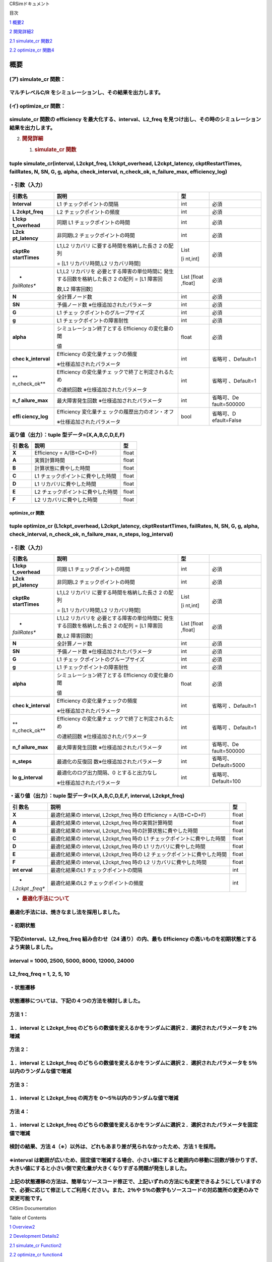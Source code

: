 CRSimドキュメント

目次

`1 概要 <#概要>`__\ `2 <#概要>`__

`2 開発詳細 <#開発詳細>`__\ `2 <#開発詳細>`__

`2.1 simulate_cr 関数 <#simulate_cr-関数>`__\ `2 <#simulate_cr-関数>`__

`2.2 optimize_cr 関数 <#optimize_cr-関数>`__\ `4 <#optimize_cr-関数>`__

概要
====

(ア) simulate_cr 関数：
~~~~~~~~~~~~~~~~~~~~~~~

マルチレベルC/R をシミュレーションし、その結果を出力します。
~~~~~~~~~~~~~~~~~~~~~~~~~~~~~~~~~~~~~~~~~~~~~~~~~~~~~~~~~~~~

(イ) optimize_cr 関数：
~~~~~~~~~~~~~~~~~~~~~~~

simulate_cr 関数の efficiency を最大化する、interval、L2_freq を見つけ出し、その時のシミュレーション結果を出力します。
~~~~~~~~~~~~~~~~~~~~~~~~~~~~~~~~~~~~~~~~~~~~~~~~~~~~~~~~~~~~~~~~~~~~~~~~~~~~~~~~~~~~~~~~~~~~~~~~~~~~~~~~~~~~~~~~~~~~~~

2. .. rubric:: 開発詳細
      :name: 開発詳細

   1. .. rubric:: simulate_cr 関数
         :name: simulate_cr-関数

tuple simulate_cr(interval, L2ckpt_freq, L1ckpt_overhead, L2ckpt_latency, ckptRestartTimes, failRates, N, SN, G, g, alpha, check_interval, n_check_ok, n_failure_max, efficiency_log)
~~~~~~~~~~~~~~~~~~~~~~~~~~~~~~~~~~~~~~~~~~~~~~~~~~~~~~~~~~~~~~~~~~~~~~~~~~~~~~~~~~~~~~~~~~~~~~~~~~~~~~~~~~~~~~~~~~~~~~~~~~~~~~~~~~~~~~~~~~~~~~~~~~~~~~~~~~~~~~~~~~~~~~~~~~~~~~~~~~~~~

・引数（入力）
~~~~~~~~~~~~~~

+--------------+-----------------------------+---------+--------------+
| **引数名**   | **説明**                    | **型**  |              |
+==============+=============================+=========+==============+
| **Interval** | L1 チェックポイントの間隔   | int     | 必須         |
+--------------+-----------------------------+---------+--------------+
| **L          | L2 チェックポイントの頻度   | int     | 必須         |
| 2ckpt_freq** |                             |         |              |
+--------------+-----------------------------+---------+--------------+
| **L1ckp      | 同期 L1                     | int     | 必須         |
| t_overhead** | チェックポイントの時間      |         |              |
+--------------+-----------------------------+---------+--------------+
| **L2ck       | 非同期L2                    | int     | 必須         |
| pt_latency** | チェックポイントの時間      |         |              |
+--------------+-----------------------------+---------+--------------+
| **ckptRe     | L1,L2                       | List    | 必須         |
| startTimes** | リカバリ                    |         |              |
|              | に要する時間を格納した長さ  | [i      |              |
|              | 2 の配列                    | nt,int] |              |
|              |                             |         |              |
|              | = [L1 リカバリ時間,L2       |         |              |
|              | リカバリ時間]               |         |              |
+--------------+-----------------------------+---------+--------------+
| *            | L1,L2                       | List    | 必須         |
| *failRates** | リカバリを                  | [float  |              |
|              | 必要とする障害の単位時間に  | ,float] |              |
|              | 発生する回数を格納した長さ  |         |              |
|              | 2 の配列 = [L1 障害回       |         |              |
|              |                             |         |              |
|              | 数,L2 障害回数]             |         |              |
+--------------+-----------------------------+---------+--------------+
| **N**        | 全計算ノード数              | int     | 必須         |
+--------------+-----------------------------+---------+--------------+
| **SN**       | 予備ノード数                | int     | 必須         |
|              | ※仕様追加されたパラメータ   |         |              |
+--------------+-----------------------------+---------+--------------+
| **G**        | L1                          | int     | 必須         |
|              | チェッ                      |         |              |
|              | クポイントのグループサイズ  |         |              |
+--------------+-----------------------------+---------+--------------+
| **g**        | L1                          | int     | 必須         |
|              | チェックポイントの障害耐性  |         |              |
+--------------+-----------------------------+---------+--------------+
| **alpha**    | シミュレーション終了とする  | float   | 必須         |
|              | Efficiency の変化量の閾     |         |              |
|              |                             |         |              |
|              | 値                          |         |              |
+--------------+-----------------------------+---------+--------------+
| **chec       | Efficiency                  | int     | 省略可       |
| k_interval** | の変化量チェックの頻度      |         | 、Default=1  |
|              |                             |         |              |
|              | ※仕様追加されたパラメータ   |         |              |
+--------------+-----------------------------+---------+--------------+
| **           | Efficiency                  | int     | 省略可       |
| n_check_ok** | の変化量チェ                |         | 、Default=1  |
|              | ックで終了と判定されるため  |         |              |
|              |                             |         |              |
|              | の連続回数                  |         |              |
|              | ※仕様追加されたパラメータ   |         |              |
+--------------+-----------------------------+---------+--------------+
| **n_f        | 最大障害発生回数            | int     | 省略可、De   |
| ailure_max** | ※仕様追加されたパラメータ   |         | fault=500000 |
+--------------+-----------------------------+---------+--------------+
| **effi       | Efficiency                  | bool    | 省略可、D    |
| ciency_log** | 変化量チェ                  |         | efault=False |
|              | ックの履歴出力のオン・オフ  |         |              |
|              |                             |         |              |
|              | ※仕様追加されたパラメータ   |         |              |
+--------------+-----------------------------+---------+--------------+

返り値（出力）：tuple 型データ=(X,A,B,C,D,E,F)
~~~~~~~~~~~~~~~~~~~~~~~~~~~~~~~~~~~~~~~~~~~~~~

+---------+-------------------------------------------+----------------+
| **引    | **説明**                                  |    **型**      |
| 数名**  |                                           |                |
+=========+===========================================+================+
| **X**   | Efficiency = A/(B+C+D+F)                  |    float       |
+---------+-------------------------------------------+----------------+
| **A**   | 実質計算時間                              |    float       |
+---------+-------------------------------------------+----------------+
| **B**   | 計算状態に費やした時間                    |    float       |
+---------+-------------------------------------------+----------------+
| **C**   | L1 チェックポイントに費やした時間         |    float       |
+---------+-------------------------------------------+----------------+
| **D**   | L1 リカバリに費やした時間                 |    float       |
+---------+-------------------------------------------+----------------+
| **E**   | L2 チェックポイントに費やした時間         |    float       |
+---------+-------------------------------------------+----------------+
| **F**   | L2 リカバリに費やした時間                 |    float       |
+---------+-------------------------------------------+----------------+

optimize_cr 関数
----------------

tuple optimize_cr (L1ckpt_overhead, L2ckpt_latency, ckptRestartTimes, failRates, N, SN, G, g, alpha, check_interval, n_check_ok, n_failure_max, n_steps, log_interval)
~~~~~~~~~~~~~~~~~~~~~~~~~~~~~~~~~~~~~~~~~~~~~~~~~~~~~~~~~~~~~~~~~~~~~~~~~~~~~~~~~~~~~~~~~~~~~~~~~~~~~~~~~~~~~~~~~~~~~~~~~~~~~~~~~~~~~~~~~~~~~~~~~~~~~~~~~~~~~~~~~~~~~~

.. _引数入力-1:

・引数（入力）
~~~~~~~~~~~~~~

+--------------+-----------------------------+---------+--------------+
| **引数名**   | **説明**                    | **型**  |              |
+==============+=============================+=========+==============+
| **L1ckp      | 同期 L1                     | int     | 必須         |
| t_overhead** | チェックポイントの時間      |         |              |
+--------------+-----------------------------+---------+--------------+
| **L2ck       | 非同期L2                    | int     | 必須         |
| pt_latency** | チェックポイントの時間      |         |              |
+--------------+-----------------------------+---------+--------------+
| **ckptRe     | L1,L2                       | List    | 必須         |
| startTimes** | リカバリ                    |         |              |
|              | に要する時間を格納した長さ  | [i      |              |
|              | 2 の配列                    | nt,int] |              |
|              |                             |         |              |
|              | = [L1 リカバリ時間,L2       |         |              |
|              | リカバリ時間]               |         |              |
+--------------+-----------------------------+---------+--------------+
| *            | L1,L2                       | List    | 必須         |
| *failRates** | リカバリを                  | [float  |              |
|              | 必要とする障害の単位時間に  | ,float] |              |
|              | 発生する回数を格納した長さ  |         |              |
|              | 2 の配列 = [L1 障害回       |         |              |
|              |                             |         |              |
|              | 数,L2 障害回数]             |         |              |
+--------------+-----------------------------+---------+--------------+
| **N**        | 全計算ノード数              | int     | 必須         |
+--------------+-----------------------------+---------+--------------+
| **SN**       | 予備ノード数                | int     | 必須         |
|              | ※仕様追加されたパラメータ   |         |              |
+--------------+-----------------------------+---------+--------------+
| **G**        | L1                          | int     | 必須         |
|              | チェッ                      |         |              |
|              | クポイントのグループサイズ  |         |              |
+--------------+-----------------------------+---------+--------------+
| **g**        | L1                          | int     | 必須         |
|              | チェックポイントの障害耐性  |         |              |
+--------------+-----------------------------+---------+--------------+
| **alpha**    | シミュレーション終了とする  | float   | 必須         |
|              | Efficiency の変化量の閾     |         |              |
|              |                             |         |              |
|              | 値                          |         |              |
+--------------+-----------------------------+---------+--------------+
| **chec       | Efficiency                  | int     | 省略可       |
| k_interval** | の変化量チェックの頻度      |         | 、Default=1  |
|              |                             |         |              |
|              | ※仕様追加されたパラメータ   |         |              |
+--------------+-----------------------------+---------+--------------+
| **           | Efficiency                  | int     | 省略可       |
| n_check_ok** | の変化量チェ                |         | 、Default=1  |
|              | ックで終了と判定されるため  |         |              |
|              |                             |         |              |
|              | の連続回数                  |         |              |
|              | ※仕様追加されたパラメータ   |         |              |
+--------------+-----------------------------+---------+--------------+
| **n_f        | 最大障害発生回数            | int     | 省略可、De   |
| ailure_max** | ※仕様追加されたパラメータ   |         | fault=500000 |
+--------------+-----------------------------+---------+--------------+
| **n_steps**  | 最適化の反復回              | int     | 省略可、     |
|              | 数※仕様追加されたパラメータ |         | Default=5000 |
+--------------+-----------------------------+---------+--------------+
| **lo         | 最適化のログ出力間隔、0     | int     | 省略可、     |
| g_interval** | とすると出力なし            |         | Default=100  |
|              |                             |         |              |
|              | ※仕様追加されたパラメータ   |         |              |
+--------------+-----------------------------+---------+--------------+

・返り値（出力）：tuple 型データ=(X,A,B,C,D,E,F, interval, L2ckpt_freq)
~~~~~~~~~~~~~~~~~~~~~~~~~~~~~~~~~~~~~~~~~~~~~~~~~~~~~~~~~~~~~~~~~~~~~~~

+---------+------------------------------------------------+----------+
| **引    | **説明**                                       |          |
| 数名**  |                                                |   **型** |
+=========+================================================+==========+
| **X**   | 最適化結果の interval, L2ckpt_freq 時の        |    float |
|         | Efficiency = A/(B+C+D+F)                       |          |
+---------+------------------------------------------------+----------+
| **A**   | 最適化結果の interval, L2ckpt_freq             |    float |
|         | 時の実質計算時間                               |          |
+---------+------------------------------------------------+----------+
| **B**   | 最適化結果の interval, L2ckpt_freq             |    float |
|         | 時の計算状態に費やした時間                     |          |
+---------+------------------------------------------------+----------+
| **C**   | 最適化結果の interval, L2ckpt_freq 時の L1     |    float |
|         | チェックポイントに費やした時間                 |          |
+---------+------------------------------------------------+----------+
| **D**   | 最適化結果の interval, L2ckpt_freq 時の L1     |    float |
|         | リカバリに費やした時間                         |          |
+---------+------------------------------------------------+----------+
| **E**   | 最適化結果の interval, L2ckpt_freq 時の L2     |    float |
|         | チェックポイントに費やした時間                 |          |
+---------+------------------------------------------------+----------+
| **F**   | 最適化結果の interval, L2ckpt_freq 時の L2     |    float |
|         | リカバリに費やした時間                         |          |
+---------+------------------------------------------------+----------+
| **int   | 最適化結果のL1 チェックポイントの間隔          |    int   |
| erval** |                                                |          |
+---------+------------------------------------------------+----------+
| *       | 最適化結果のL2 チェックポイントの頻度          |    int   |
| *L2ckpt |                                                |          |
| _freq** |                                                |          |
+---------+------------------------------------------------+----------+

-  .. rubric:: 最適化手法について
      :name: 最適化手法について

最適化手法には、焼きなまし法を採用しました。
~~~~~~~~~~~~~~~~~~~~~~~~~~~~~~~~~~~~~~~~~~~~

・初期状態
~~~~~~~~~~

下記のinterval、L2_freq_freq 組み合わせ（24 通り）の内、最も Efficiency の高いものを初期状態とするよう実装しました。
~~~~~~~~~~~~~~~~~~~~~~~~~~~~~~~~~~~~~~~~~~~~~~~~~~~~~~~~~~~~~~~~~~~~~~~~~~~~~~~~~~~~~~~~~~~~~~~~~~~~~~~~~~~~~~~~~~~~

interval = 1000, 2500, 5000, 8000, 12000, 24000
~~~~~~~~~~~~~~~~~~~~~~~~~~~~~~~~~~~~~~~~~~~~~~~

L2_freq_freq = 1, 2, 5, 10
~~~~~~~~~~~~~~~~~~~~~~~~~~

・状態遷移
~~~~~~~~~~

状態遷移については、下記の４つの方法を検討しました。
~~~~~~~~~~~~~~~~~~~~~~~~~~~~~~~~~~~~~~~~~~~~~~~~~~~~

方法 1：
~~~~~~~~

１．interval と L2ckpt_freq のどちらの数値を変えるかをランダムに選択２．選択されたパラメータを 2％増減
~~~~~~~~~~~~~~~~~~~~~~~~~~~~~~~~~~~~~~~~~~~~~~~~~~~~~~~~~~~~~~~~~~~~~~~~~~~~~~~~~~~~~~~~~~~~~~~~~~~~~~

方法 2：
~~~~~~~~

１．interval と L2ckpt_freq のどちらの数値を変えるかをランダムに選択２．選択されたパラメータを 5％以内のランダムな値で増減
~~~~~~~~~~~~~~~~~~~~~~~~~~~~~~~~~~~~~~~~~~~~~~~~~~~~~~~~~~~~~~~~~~~~~~~~~~~~~~~~~~~~~~~~~~~~~~~~~~~~~~~~~~~~~~~~~~~~~~~~~~

方法 3：
~~~~~~~~

１．interval と L2ckpt_freq の両方を 0～5％以内のランダムな値で増減
~~~~~~~~~~~~~~~~~~~~~~~~~~~~~~~~~~~~~~~~~~~~~~~~~~~~~~~~~~~~~~~~~~~

方法 4：
~~~~~~~~

１．interval と L2ckpt_freq のどちらの数値を変えるかをランダムに選択２．選択されたパラメータを固定値で増減
~~~~~~~~~~~~~~~~~~~~~~~~~~~~~~~~~~~~~~~~~~~~~~~~~~~~~~~~~~~~~~~~~~~~~~~~~~~~~~~~~~~~~~~~~~~~~~~~~~~~~~~~~~

検討の結果、方法 4（※）以外は、どれもあまり差が見られなかったため、方法 1 を採用。
~~~~~~~~~~~~~~~~~~~~~~~~~~~~~~~~~~~~~~~~~~~~~~~~~~~~~~~~~~~~~~~~~~~~~~~~~~~~~~~~~~

※interval は範囲が広いため、固定値で増減する場合、小さい値にすると範囲内の移動に回数が掛かりすぎ、大きい値にすると小さい側で変化量が大きくなりすぎる問題が発生しました。
~~~~~~~~~~~~~~~~~~~~~~~~~~~~~~~~~~~~~~~~~~~~~~~~~~~~~~~~~~~~~~~~~~~~~~~~~~~~~~~~~~~~~~~~~~~~~~~~~~~~~~~~~~~~~~~~~~~~~~~~~~~~~~~~~~~~~~~~~~~~~~~~~~~~~~~~~~~~~~~~~~~~~~~~

上記の状態遷移の方法は、簡単なソースコード修正で、上記いずれの方法にも変更できるようにしていますの で、必要に応じて修正してご利用ください。また、2％や 5％の数字もソースコードの対応箇所の変更のみで変更可能です。
~~~~~~~~~~~~~~~~~~~~~~~~~~~~~~~~~~~~~~~~~~~~~~~~~~~~~~~~~~~~~~~~~~~~~~~~~~~~~~~~~~~~~~~~~~~~~~~~~~~~~~~~~~~~~~~~~~~~~~~~~~~~~~~~~~~~~~~~~~~~~~~~~~~~~~~~~~~~~~~~~~~~~~~~~~~~~~~~~~~~~~~~~~~~~~~~~~~~~~~~~~~~~~~~~~

CRSim Documentation

Table of Contents

`1
Overview <file:///J:\my_work_J\RIST\理研spark_開発ツールおよび実行支援ツールの富岳向けソフトウェア整備\CRSim_spack_recipe\documents_CRSim_en-US.docx#_Toc90394034>`__\ `2 <#summary>`__

`2 Development
Details <file:///J:\my_work_J\RIST\理研spark_開発ツールおよび実行支援ツールの富岳向けソフトウェア整備\CRSim_spack_recipe\documents_CRSim_en-US.docx#_Toc90394035>`__\ `2 <#development-details>`__

`2.1 simulate_cr
Function <file:///J:\my_work_J\RIST\理研spark_開発ツールおよび実行支援ツールの富岳向けソフトウェア整備\CRSim_spack_recipe\documents_CRSim_en-US.docx#_Toc90394036>`__\ `2 <#simulate_cr-function>`__

`2.2 optimize_cr
function <file:///J:\my_work_J\RIST\理研spark_開発ツールおよび実行支援ツールの富岳向けソフトウェア整備\CRSim_spack_recipe\documents_CRSim_en-US.docx#_Toc90394037>`__\ `4 <#optimize_cr-function>`__

summary
=======

(a) simulate_cr function:.
~~~~~~~~~~~~~~~~~~~~~~~~~~

Simulates multilevel C/R and outputs the results.
~~~~~~~~~~~~~~~~~~~~~~~~~~~~~~~~~~~~~~~~~~~~~~~~~

(b) optimize_cr function:.
~~~~~~~~~~~~~~~~~~~~~~~~~~

Find the interval and L2_freq that maximizes the efficiency of the simulate_cr function, and output the simulation results at that time.
~~~~~~~~~~~~~~~~~~~~~~~~~~~~~~~~~~~~~~~~~~~~~~~~~~~~~~~~~~~~~~~~~~~~~~~~~~~~~~~~~~~~~~~~~~~~~~~~~~~~~~~~~~~~~~~~~~~~~~~~~~~~~~~~~~~~~~~~

2. .. rubric:: Development Details
      :name: development-details

   1. .. rubric:: simulate_cr function
         :name: simulate_cr-function

.. _tuple-simulate_crinterval-l2ckpt_freq-l1ckpt_overhead-l2ckpt_latency-ckptrestarttimes-failrates-n-sn-g-g-alpha-check_interval-n_check_ok-n_failure_max-efficiency_log-1:

tuple simulate_cr(interval, L2ckpt_freq, L1ckpt_overhead, L2ckpt_latency, ckptRestartTimes, failRates, N, SN, G, g, alpha, check_interval, n_check_ok, n_failure_max, efficiency_log)
~~~~~~~~~~~~~~~~~~~~~~~~~~~~~~~~~~~~~~~~~~~~~~~~~~~~~~~~~~~~~~~~~~~~~~~~~~~~~~~~~~~~~~~~~~~~~~~~~~~~~~~~~~~~~~~~~~~~~~~~~~~~~~~~~~~~~~~~~~~~~~~~~~~~~~~~~~~~~~~~~~~~~~~~~~~~~~~~~~~~~

Argument (Input)
~~~~~~~~~~~~~~~~

+---------------+----------------------------+--------+---------------+
| **argument    | **Description.**           | **     |               |
| name**        |                            | type** |               |
+===============+============================+========+===============+
| **Interval**  | L1 Checkpoint interval     | int    | indispensable |
+---------------+----------------------------+--------+---------------+
| **            | L2 Checkpoint Frequency    | int    | indispensable |
| L2ckpt_freq** |                            |        |               |
+---------------+----------------------------+--------+---------------+
| **L1ck        | Synchronization L1         | int    | indispensable |
| pt_overhead** | Checkpoint time            |        |               |
+---------------+----------------------------+--------+---------------+
| **L2c         | Asynchronous L2 checkpoint | int    | indispensable |
| kpt_latency** | time                       |        |               |
+---------------+----------------------------+--------+---------------+
| **ckptR       | Array of length 2          | List   | indispensable |
| estartTimes** | containing the time        |        |               |
|               | required for L1,L2         | [int   |               |
|               | recovery                   | ,int]. |               |
|               |                            |        |               |
|               | = [L1 recovery time,L2     |        |               |
|               | recovery time].            |        |               |
+---------------+----------------------------+--------+---------------+
| **failRates** | Array of length 2          | List   | indispensable |
|               | containing the number of   | [f     |               |
|               | failures requiring L1,L2   | loat,f |               |
|               | recovery per unit time =   | loat]. |               |
|               | [L1 failure times          |        |               |
|               |                            |        |               |
|               | Number,L2 Failure Count]   |        |               |
+---------------+----------------------------+--------+---------------+
| **N**         | Total number of            | int    | indispensable |
|               | computation nodes          |        |               |
+---------------+----------------------------+--------+---------------+
| **SN**        | Number of spare nodes      | int    | indispensable |
|               | \*Parameters added to the  |        |               |
|               | specification              |        |               |
+---------------+----------------------------+--------+---------------+
| **g**         | L1 Checkpoint group size   | int    | indispensable |
+---------------+----------------------------+--------+---------------+
| **g**         | L1 Checkpoint Fault        | int    | indispensable |
|               | Tolerance                  |        |               |
+---------------+----------------------------+--------+---------------+
| **alpha**     | Threshold of change in     | float  | indispensable |
|               | efficiency that terminates |        |               |
|               | the simulation             |        |               |
|               |                            |        |               |
|               | value                      |        |               |
+---------------+----------------------------+--------+---------------+
| **che         | Frequency of Efficiency    | int    | Optional,     |
| ck_interval** | change checks              |        | Default=1     |
|               |                            |        |               |
|               | Parameters added to the    |        |               |
|               | specification              |        |               |
+---------------+----------------------------+--------+---------------+
| **n_check_ok**| Because it is judged to be | int    | Optional,     |
|               | finished by the change     |        | Default=1     |
|               | amount check of Efficiency |        |               |
|               |                            |        |               |
|               | Number of consecutive      |        |               |
|               | times of \*Parameters      |        |               |
|               | added to the specification |        |               |
+---------------+----------------------------+--------+---------------+
| **n_          | Maximum number of failures | int    | Optional,     |
| failure_max** | \*Parameters added to the  |        | D             |
|               | specification              |        | efault=500000 |
+---------------+----------------------------+--------+---------------+
| **eff         | Turn on/off the historical | bool   | Optional,     |
| iciency_log** | output of the Efficiency   |        | Default=False |
|               | change check               |        |               |
|               |                            |        |               |
|               | Parameters added to the    |        |               |
|               | specification              |        |               |
+---------------+----------------------------+--------+---------------+

Return value (output): tuple type data = (X,A,B,C,D,E,F)
~~~~~~~~~~~~~~~~~~~~~~~~~~~~~~~~~~~~~~~~~~~~~~~~~~~~~~~~

+--------------+------------------------------------------+-----------+
| **argument   | **Description.**                         |           |
| name**       |                                          | **type**  |
+==============+==========================================+===========+
| **an         | Efficiency = A/(B+C+D+F)                 |    float  |
| unknown**    |                                          |           |
+--------------+------------------------------------------+-----------+
| **A**        | real computation time                    |    float  |
+--------------+------------------------------------------+-----------+
| **B**        | Time spent in the calculation state      |    float  |
+--------------+------------------------------------------+-----------+
| **c**        | L1 Time spent at checkpoint              |    float  |
+--------------+------------------------------------------+-----------+
| **D**        | L1 Time spent in recovery                |    float  |
+--------------+------------------------------------------+-----------+
| **E**        | L2 Time spent on checkpoints             |    float  |
+--------------+------------------------------------------+-----------+
| **f**        | Time spent on L2 recovery                |    float  |
+--------------+------------------------------------------+-----------+

optimize_cr function
--------------------

.. _tuple-optimize_cr-l1ckpt_overhead-l2ckpt_latency-ckptrestarttimes-failrates-n-sn-g-g-alpha-check_interval-n_check_ok-n_failure_max-n_steps-log_interval-1:

tuple optimize_cr (L1ckpt_overhead, L2ckpt_latency, ckptRestartTimes, failRates, N, SN, G, g, alpha, check_interval, n_check_ok, n_failure_max, n_steps, log_interval)
~~~~~~~~~~~~~~~~~~~~~~~~~~~~~~~~~~~~~~~~~~~~~~~~~~~~~~~~~~~~~~~~~~~~~~~~~~~~~~~~~~~~~~~~~~~~~~~~~~~~~~~~~~~~~~~~~~~~~~~~~~~~~~~~~~~~~~~~~~~~~~~~~~~~~~~~~~~~~~~~~~~~~~

.. _argument-input-1:

Argument (Input)
~~~~~~~~~~~~~~~~

+---------------+----------------------------+--------+---------------+
| **argument    | **Description.**           | **     |               |
| name**        |                            | type** |               |
+===============+============================+========+===============+
| **L1ck        | Synchronization L1         | int    | indispensable |
| pt_overhead** | Checkpoint time            |        |               |
+---------------+----------------------------+--------+---------------+
| **L2c         | Asynchronous L2 checkpoint | int    | indispensable |
| kpt_latency** | time                       |        |               |
+---------------+----------------------------+--------+---------------+
| **ckptR       | Array of length 2          | List   | indispensable |
| estartTimes** | containing the time        |        |               |
|               | required for L1,L2         | [int   |               |
|               | recovery                   | ,int]. |               |
|               |                            |        |               |
|               | = [L1 recovery time,L2     |        |               |
|               | recovery time].            |        |               |
+---------------+----------------------------+--------+---------------+
| **failRates** | Array of length 2          | List   | indispensable |
|               | containing the number of   | [f     |               |
|               | failures requiring L1,L2   | loat,f |               |
|               | recovery per unit time =   | loat]. |               |
|               | [L1 failure times          |        |               |
|               |                            |        |               |
|               | Number,L2 Failure Count]   |        |               |
+---------------+----------------------------+--------+---------------+
| **N**         | Total number of            | int    | indispensable |
|               | computation nodes          |        |               |
+---------------+----------------------------+--------+---------------+
| **SN**        | Number of spare nodes      | int    | indispensable |
|               | \*Parameters added to the  |        |               |
|               | specification              |        |               |
+---------------+----------------------------+--------+---------------+
| **g**         | L1 Checkpoint group size   | int    | indispensable |
+---------------+----------------------------+--------+---------------+
| **g**         | L1 Checkpoint Fault        | int    | indispensable |
|               | Tolerance                  |        |               |
+---------------+----------------------------+--------+---------------+
| **alpha**     | Threshold of change in     | float  | indispensable |
|               | efficiency that terminates |        |               |
|               | the simulation             |        |               |
|               |                            |        |               |
|               | value                      |        |               |
+---------------+----------------------------+--------+---------------+
| **che         | Frequency of Efficiency    | int    | Optional,     |
| ck_interval** | change checks              |        | Default=1     |
|               |                            |        |               |
|               | Parameters added to the    |        |               |
|               | specification              |        |               |
+---------------+----------------------------+--------+---------------+
| *             | Because it is judged to be | int    | Optional,     |
| *n_check_ok** | finished by the change     |        | Default=1     |
|               | amount check of Efficiency |        |               |
|               |                            |        |               |
|               | Number of consecutive      |        |               |
|               | times of \*Parameters      |        |               |
|               | added to the specification |        |               |
+---------------+----------------------------+--------+---------------+
| **n_          | Maximum number of failures | int    | Optional,     |
| failure_max** | \*Parameters added to the  |        | D             |
|               | specification              |        | efault=500000 |
+---------------+----------------------------+--------+---------------+
| **n_steps**   | Number of optimization     | int    | Optional,     |
|               | iterations \*Parameters    |        | Default=5000  |
|               | added to specification     |        |               |
+---------------+----------------------------+--------+---------------+
| **l           | Log output interval for    | int    | Optional,     |
| og_interval** | optimization, 0 means no   |        | Default=100   |
|               | output                     |        |               |
|               |                            |        |               |
|               | Parameters added to the    |        |               |
|               | specification              |        |               |
+---------------+----------------------------+--------+---------------+

Return value (output): tuple type data=(X,A,B,C,D,E,F, interval, L2ckpt_freq)
~~~~~~~~~~~~~~~~~~~~~~~~~~~~~~~~~~~~~~~~~~~~~~~~~~~~~~~~~~~~~~~~~~~~~~~~~~~~~

+-----------+-------------------------------------------------+-------+
| **argument| **Description.**                                | **    |
| name**    |                                                 | type  |
|           |                                                 | **    |
+===========+=================================================+=======+
| **an      | Efficiency = A/(B+C+D+F) at interval,           |       |
| unknown** | L2ckpt_freq of optimization results             | float |
+-----------+-------------------------------------------------+-------+
| **A**     | interval of optimization results, real          |       |
|           | computation time at L2ckpt_freq                 | float |
+-----------+-------------------------------------------------+-------+
| **B**     | interval of optimization results, time spent in |       |
|           | the computation state at L2ckpt_freq            | float |
+-----------+-------------------------------------------------+-------+
| **C**     | interval of optimization results, time spent on |       |
|           | L1 checkpoint at L2ckpt_freq                    | float |
+-----------+-------------------------------------------------+-------+
| **D**     | interval of optimization results, time spent    |       |
|           | for L1 recovery at L2ckpt_freq                  | float |
+-----------+-------------------------------------------------+-------+
| **E**     | interval of optimization results, time spent on |       |
|           | L2 checkpoints during L2ckpt_freq               | float |
+-----------+-------------------------------------------------+-------+
| **f**     | interval of optimization results, time spent    |       |
|           | for L2 recovery at L2ckpt_freq                  | float |
+-----------+-------------------------------------------------+-------+
| **i       | L1 checkpoint interval for optimization results |       |
| nterval** |                                                 |   int |
+-----------+-------------------------------------------------+-------+
| **L2ck    | Frequency of L2 checkpoints for optimization    |       |
| pt_freq** | results                                         |   int |
+-----------+-------------------------------------------------+-------+

-  .. rubric:: Optimization Methodology
      :name: optimization-methodology

An annealing method was used as the optimization technique.
~~~~~~~~~~~~~~~~~~~~~~~~~~~~~~~~~~~~~~~~~~~~~~~~~~~~~~~~~~~

Initial state
~~~~~~~~~~~~~

Of the following combinations of interval and L2_freq_freq (24 combinations), the one with the highest efficiency is implemented as the initial state.
~~~~~~~~~~~~~~~~~~~~~~~~~~~~~~~~~~~~~~~~~~~~~~~~~~~~~~~~~~~~~~~~~~~~~~~~~~~~~~~~~~~~~~~~~~~~~~~~~~~~~~~~~~~~~~~~~~~~~~~~~~~~~~~~~~~~~~~~~~~~~~~~~~~~~~

.. _interval-1000-2500-5000-8000-12000-24000-1:

interval = 1000, 2500, 5000, 8000, 12000, 24000
~~~~~~~~~~~~~~~~~~~~~~~~~~~~~~~~~~~~~~~~~~~~~~~

.. _l2_freq_freq-1-2-5-10-1:

L2_freq_freq = 1, 2, 5, 10
~~~~~~~~~~~~~~~~~~~~~~~~~~

State Transition
~~~~~~~~~~~~~~~~

The following four methods were considered for state transitions.
~~~~~~~~~~~~~~~~~~~~~~~~~~~~~~~~~~~~~~~~~~~~~~~~~~~~~~~~~~~~~~~~~

Method 1.
~~~~~~~~~

1. randomly select which value of interval or L2ckpt_freq to change 2. increase/decrease the selected parameter by 2%.
~~~~~~~~~~~~~~~~~~~~~~~~~~~~~~~~~~~~~~~~~~~~~~~~~~~~~~~~~~~~~~~~~~~~~~~~~~~~~~~~~~~~~~~~~~~~~~~~~~~~~~~~~~~~~~~~~~~~~~

Method 2.
~~~~~~~~~

1. randomly select which value of interval or L2ckpt_freq to change 2. increase or decrease the selected parameter by a random value within 5%.
~~~~~~~~~~~~~~~~~~~~~~~~~~~~~~~~~~~~~~~~~~~~~~~~~~~~~~~~~~~~~~~~~~~~~~~~~~~~~~~~~~~~~~~~~~~~~~~~~~~~~~~~~~~~~~~~~~~~~~~~~~~~~~~~~~~~~~~~~~~~~~~

Method 3
~~~~~~~~

1. increase/decrease both interval and L2ckpt_freq by a random value within 0-5%.
~~~~~~~~~~~~~~~~~~~~~~~~~~~~~~~~~~~~~~~~~~~~~~~~~~~~~~~~~~~~~~~~~~~~~~~~~~~~~~~~~

Method 4
~~~~~~~~

1. randomly select which value of interval or L2ckpt_freq to change 2. increase/decrease the selected parameter by a fixed value
~~~~~~~~~~~~~~~~~~~~~~~~~~~~~~~~~~~~~~~~~~~~~~~~~~~~~~~~~~~~~~~~~~~~~~~~~~~~~~~~~~~~~~~~~~~~~~~~~~~~~~~~~~~~~~~~~~~~~~~~~~~~~~~~

As a result of the study, Method 1 was adopted because none of the methods showed much difference except for Method 4 (*).
~~~~~~~~~~~~~~~~~~~~~~~~~~~~~~~~~~~~~~~~~~~~~~~~~~~~~~~~~~~~~~~~~~~~~~~~~~~~~~~~~~~~~~~~~~~~~~~~~~~~~~~~~~~~~~~~~~~~~~~~~~

Because the interval has a wide range, when increasing or decreasing it by a fixed value, a small value causes too many times to move within the range, while a large value causes too large a change on the small side.
~~~~~~~~~~~~~~~~~~~~~~~~~~~~~~~~~~~~~~~~~~~~~~~~~~~~~~~~~~~~~~~~~~~~~~~~~~~~~~~~~~~~~~~~~~~~~~~~~~~~~~~~~~~~~~~~~~~~~~~~~~~~~~~~~~~~~~~~~~~~~~~~~~~~~~~~~~~~~~~~~~~~~~~~~~~~~~~~~~~~~~~~~~~~~~~~~~~~~~~~~~~~~~~~~~~~~~~~

The above state transition methods can be changed to any of the above methods with a simple source code modification. The 2% and 5% numbers can also be changed only by modifying the corresponding parts of the source code.
~~~~~~~~~~~~~~~~~~~~~~~~~~~~~~~~~~~~~~~~~~~~~~~~~~~~~~~~~~~~~~~~~~~~~~~~~~~~~~~~~~~~~~~~~~~~~~~~~~~~~~~~~~~~~~~~~~~~~~~~~~~~~~~~~~~~~~~~~~~~~~~~~~~~~~~~~~~~~~~~~~~~~~~~~~~~~~~~~~~~~~~~~~~~~~~~~~~~~~~~~~~~~~~~~~~~~~~~~~~~~
